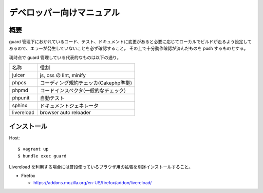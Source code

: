 ##########################
デベロッパー向けマニュアル
##########################

====
概要
====

guard 管理下におかれているコード、テスト、ドキュメントに変更があると必要に応じてローカルでビルドが走るよう設定してあるので、エラーが発生していないことを必ず確認すること。
その上で十分動作確認が済んだものを push するものとする。

現時点で guard 管理している代表的なものは以下の通り。

+--------------+----------------------------------------+
|名称          |役割                                    |
+--------------+----------------------------------------+
|juicer        |js, css の lint, minify                 |
+--------------+----------------------------------------+
|phpcs         |コーディング規約チェッカ(Cakephp準拠)   |
+--------------+----------------------------------------+
|phpmd         |コードインスペクタ(一般的なチェック)    |
+--------------+----------------------------------------+
|phpunit       |自動テスト                              |
+--------------+----------------------------------------+
|sphinx        |ドキュメントジェネレータ                |
+--------------+----------------------------------------+
|livereload    |browser auto reloader                   |
+--------------+----------------------------------------+

=============
 インストール
=============

Host::

  $ vagrant up
  $ bundle exec guard

Livereload を利用する場合には普段使っているブラウザ用の拡張を別途インストールすること。

* Firefox

  * https://addons.mozilla.org/en-US/firefox/addon/livereload/
